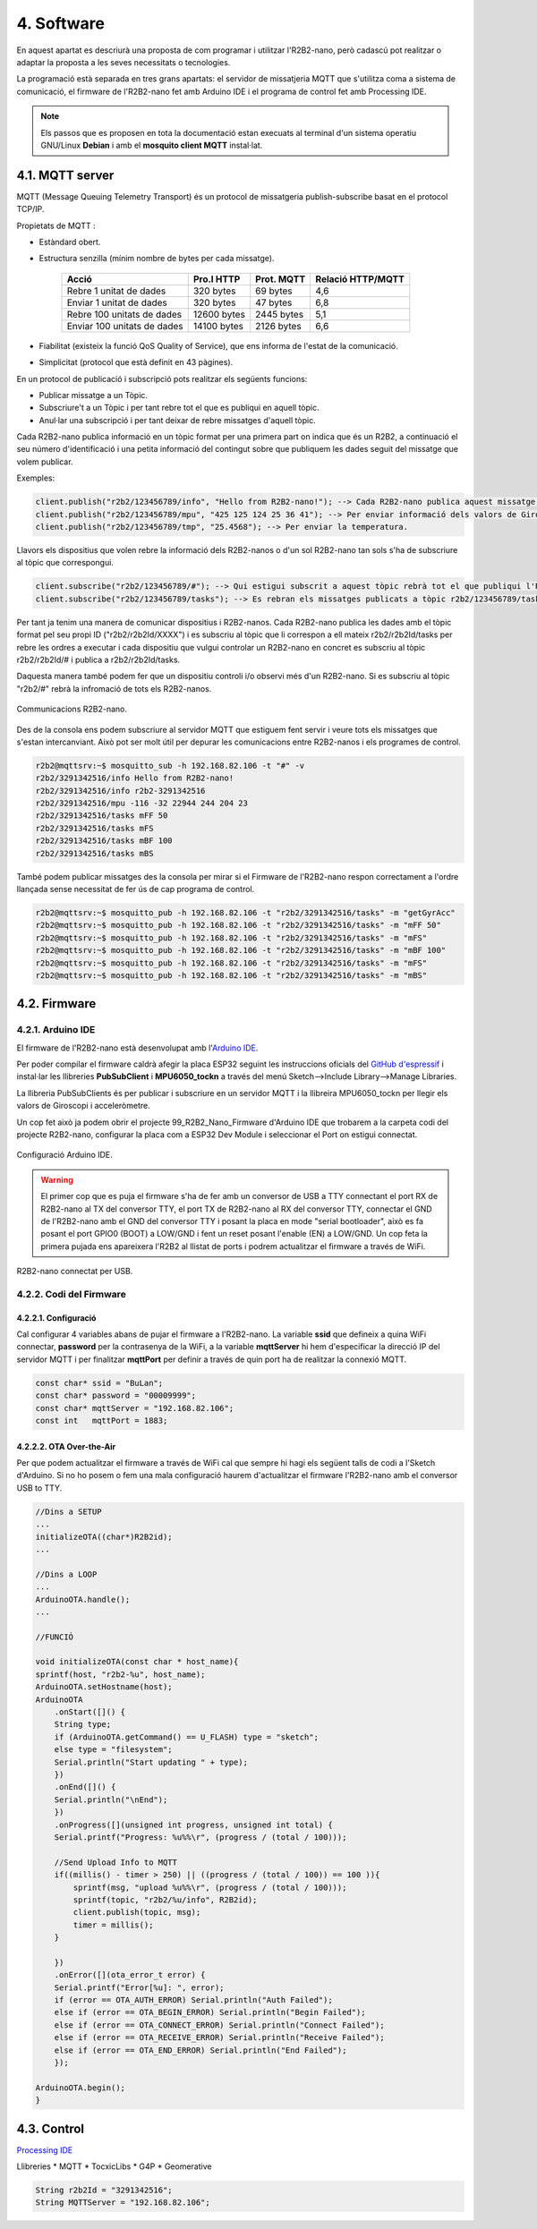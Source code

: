 ===========
4. Software
===========

En aquest apartat es descriurà una proposta de com programar i utilitzar l'R2B2-nano, però cadascú pot realitzar o adaptar la proposta a les seves necessitats o tecnologies.

La programació està separada en tres grans apartats: el servidor de missatjeria MQTT que s'utilitza coma a sistema de comunicació, el firmware de l'R2B2-nano fet amb Arduino IDE i el programa de control fet amb Processing IDE.

.. note:: Els passos que es proposen en tota la documentació estan execuats al terminal d'un sistema operatiu GNU/Linux **Debian** i amb el **mosquito client MQTT** instal·lat.

4.1. MQTT server
----------------

MQTT (Message Queuing Telemetry Transport) és un protocol de missatgeria publish-subscribe basat en el protocol TCP/IP.

Propietats de MQTT :

*  Estàndard obert.
*  Estructura senzilla (mínim nombre de bytes per cada missatge).

    =========================== =========== ========== =================
        Acció                   Pro.l HTTP  Prot. MQTT Relació HTTP/MQTT
    =========================== =========== ========== =================
    Rebre 1 unitat de dades     320 bytes   69 bytes   4,6
    Enviar 1 unitat de dades    320 bytes   47 bytes   6,8
    Rebre 100 unitats de dades  12600 bytes 2445 bytes 5,1
    Enviar 100 unitats de dades 14100 bytes 2126 bytes 6,6
    =========================== =========== ========== =================

*  Fiabilitat (existeix la funció QoS Quality of Service), que ens informa de l'estat de la comunicació.
*  Simplicitat (protocol que està definit en 43 pàgines).

En un protocol de publicació i subscripció pots realitzar els següents funcions:

*  Publicar missatge a un Tòpic.
*  Subscriure't a un Tòpic i per tant rebre tot el que es publiqui en aquell tòpic.
*  Anul·lar una subscripció i per tant deixar de rebre missatges d'aquell tòpic.

Cada R2B2-nano publica informació en un tòpic format per una primera part on indica que és un R2B2, a continuació el seu número d'identificació i una petita informació del contingut sobre que publiquem les dades seguit del missatge que volem publicar.

Exemples: 

.. code-block:: none

    client.publish("r2b2/123456789/info", "Hello from R2B2-nano!"); --> Cada R2B2-nano publica aquest missatge a l'arrencar.
    client.publish("r2b2/123456789/mpu", "425 125 124 25 36 41"); --> Per enviar informació dels valors de Giroscopi/Accelerometre.
    client.publish("r2b2/123456789/tmp", "25.4568"); --> Per enviar la temperatura.

Llavors els dispositius que volen rebre la informació dels R2B2-nanos o d'un sol R2B2-nano tan sols s'ha de subscriure al tòpic que correspongui.

.. code-block:: none 

    client.subscribe("r2b2/123456789/#"); --> Qui estigui subscrit a aquest tòpic rebrà tot el que publiqui l'R2B2-nano 123456789.
    client.subscribe("r2b2/123456789/tasks"); --> Es rebran els missatges publicats a tòpic r2b2/123456789/tasks.

Per tant ja tenim una manera de comunicar dispositius i R2B2-nanos. Cada R2B2-nano publica les dades amb el tòpic format pel seu propi ID ("r2b2/r2b2Id/XXXX") i es subscriu al tòpic que li correspon a ell mateix r2b2/r2b2Id/tasks per rebre les ordres a executar i cada dispositiu que vulgui controlar un R2B2-nano en concret es subscriu al tòpic r2b2/r2b2Id/# i publica a r2b2/r2b2Id/tasks. 

Daquesta manera també podem fer que un dispositiu controli i/o observi més d'un R2B2-nano. Si es subscriu al tòpic "r2b2/#" rebrà la infromació de tots els R2B2-nanos.

.. figure:: 10_MQTT/10_01_MQTT_server.jpeg
    :align: center

    Communicacions R2B2-nano.

Des de la consola ens podem subscriure al servidor MQTT que estiguem fent servir i veure tots els missatges que s'estan intercanviant. Això pot ser molt útil per depurar les comunicacions entre R2B2-nanos i els programes de control.

.. code-block:: console

    r2b2@mqttsrv:~$ mosquitto_sub -h 192.168.82.106 -t "#" -v
    r2b2/3291342516/info Hello from R2B2-nano!
    r2b2/3291342516/info r2b2-3291342516
    r2b2/3291342516/mpu -116 -32 22944 244 204 23
    r2b2/3291342516/tasks mFF 50
    r2b2/3291342516/tasks mFS
    r2b2/3291342516/tasks mBF 100
    r2b2/3291342516/tasks mBS

També podem publicar missatges des la consola per mirar si el Firmware de l'R2B2-nano respon correctament a l'ordre llançada sense necessitat de fer ús de cap programa de control.

.. code-block:: console

    r2b2@mqttsrv:~$ mosquitto_pub -h 192.168.82.106 -t "r2b2/3291342516/tasks" -m "getGyrAcc"
    r2b2@mqttsrv:~$ mosquitto_pub -h 192.168.82.106 -t "r2b2/3291342516/tasks" -m "mFF 50"
    r2b2@mqttsrv:~$ mosquitto_pub -h 192.168.82.106 -t "r2b2/3291342516/tasks" -m "mFS"
    r2b2@mqttsrv:~$ mosquitto_pub -h 192.168.82.106 -t "r2b2/3291342516/tasks" -m "mBF 100"
    r2b2@mqttsrv:~$ mosquitto_pub -h 192.168.82.106 -t "r2b2/3291342516/tasks" -m "mFS"
    r2b2@mqttsrv:~$ mosquitto_pub -h 192.168.82.106 -t "r2b2/3291342516/tasks" -m "mBS"



4.2. Firmware
-------------

4.2.1. Arduino IDE
******************

El firmware de l'R2B2-nano està desenvolupat amb l'`Arduino IDE <https://www.arduino.cc/>`_. 

Per poder compilar el firmware caldrà afegir la placa ESP32 seguint les instruccions oficials del `GitHub d'espressif <https://github.com/espressif/arduino-esp32>`_ i instal·lar les llibreries **PubSubClient** i **MPU6050_tockn** a través del menú Sketch-->Include Library-->Manage Libraries. 

La llibreria PubSubClients és per publicar i subscriure en un servidor MQTT i la llibreira MPU6050_tockn per llegir els valors de Giroscopi i acceleròmetre. 

Un cop fet això ja podem obrir el projecte 99_R2B2_Nano_Firmware d'Arduino IDE que trobarem a la carpeta codi del projecte R2B2-nano, configurar la placa com a ESP32 Dev Module i seleccionar el Port on estigui connectat.

.. figure:: 20_Firmware/20_01_Firmware_AIDE.jpg
    :align: center

    Configuració Arduino IDE.

.. warning:: El primer cop que es puja el firmware s'ha de fer amb un conversor de USB a TTY connectant el port RX de R2B2-nano al TX del conversor TTY, el port TX de R2B2-nano al RX del conversor TTY, connectar el GND de l'R2B2-nano amb el GND del conversor TTY i posant la placa en mode "serial bootloader", això es fa posant el port GPIO0 (BOOT) a LOW/GND i fent un reset posant l'enable (EN) a LOW/GND. Un cop feta la primera pujada ens apareixera l'R2B2 al llistat de ports i podrem actualitzar el firmware a través de WiFi.

.. figure:: 20_Firmware/20_02_Firmware_AIDE.jpg
    :align: center

    R2B2-nano connectat per USB.

4.2.2. Codi del Firmware
************************

4.2.2.1. Configuració
+++++++++++++++++++++

Cal configurar 4 variables abans de pujar el firmware a l'R2B2-nano. La variable **ssid** que defineix a quina WiFi connectar, **password** per la contrasenya de la WiFi, a la variable **mqttServer** hi hem d'especificar la direcció IP del servidor MQTT i per finalitzar **mqttPort** per definir a través de quin port ha de realitzar la connexió MQTT.

.. code-block:: none

    const char* ssid = "BuLan";
    const char* password = "00009999";
    const char* mqttServer = "192.168.82.106";
    const int   mqttPort = 1883;

4.2.2.2. OTA Over-the-Air
+++++++++++++++++++++++++

Per que podem actualitzar el firmware a través de WiFi cal que sempre hi hagi els següent talls de codi a l'Sketch d'Arduino. Si no ho posem o fem una mala configuració haurem d'actualitzar el firmware l'R2B2-nano amb el conversor USB to TTY.

.. code-block:: c

    //Dins a SETUP
    ...
    initializeOTA((char*)R2B2id);
    ...

    //Dins a LOOP
    ...
    ArduinoOTA.handle();
    ...

    //FUNCIÓ

    void initializeOTA(const char * host_name){
    sprintf(host, "r2b2-%u", host_name);
    ArduinoOTA.setHostname(host);
    ArduinoOTA
        .onStart([]() {
        String type;
        if (ArduinoOTA.getCommand() == U_FLASH) type = "sketch";
        else type = "filesystem";
        Serial.println("Start updating " + type);
        })
        .onEnd([]() {
        Serial.println("\nEnd");
        })
        .onProgress([](unsigned int progress, unsigned int total) {
        Serial.printf("Progress: %u%%\r", (progress / (total / 100)));

        //Send Upload Info to MQTT
        if((millis() - timer > 250) || ((progress / (total / 100)) == 100 )){
            sprintf(msg, "upload %u%%\r", (progress / (total / 100)));
            sprintf(topic, "r2b2/%u/info", R2B2id);
            client.publish(topic, msg);
            timer = millis();
        }
        
        })
        .onError([](ota_error_t error) {
        Serial.printf("Error[%u]: ", error);
        if (error == OTA_AUTH_ERROR) Serial.println("Auth Failed");
        else if (error == OTA_BEGIN_ERROR) Serial.println("Begin Failed");
        else if (error == OTA_CONNECT_ERROR) Serial.println("Connect Failed");
        else if (error == OTA_RECEIVE_ERROR) Serial.println("Receive Failed");
        else if (error == OTA_END_ERROR) Serial.println("End Failed");
        });
    
    ArduinoOTA.begin();
    }


4.3. Control
------------

`Processing IDE <https://processing.org/>`_

Llibreries
*  MQTT
*  TocxicLibs
*  G4P
*  Geomerative

.. code-block:: none

    String r2b2Id = "3291342516";
    String MQTTServer = "192.168.82.106";


